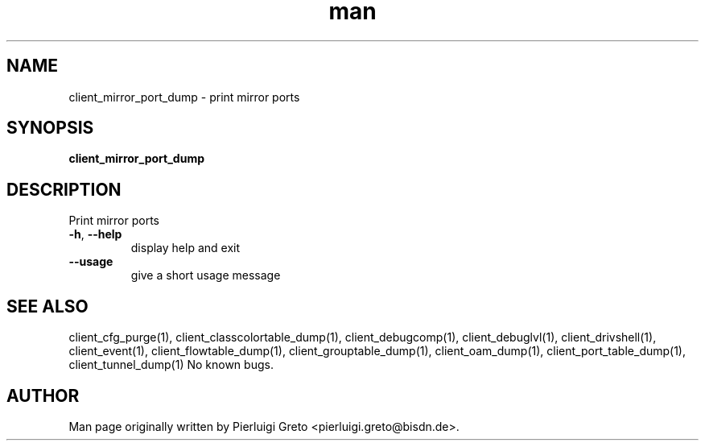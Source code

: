 .\" Manpage for client_mirror_port_dump.
.\" Contact pierluigi.greto@bisdn.de to correct errors or typos.
.TH man 8 "23 January 2019" "1.0" "client_mirror_port_dump man page"
.SH NAME
client_mirror_port_dump \- print mirror ports
.SH SYNOPSIS
.B client_mirror_port_dump
.SH DESCRIPTION
.PP
 Print mirror ports

.TP
\fB\-h\fR, \fB\--help\fR
display help and exit
.TP
\fB\--usage\fR
give a short usage message
.SH SEE ALSO
client_cfg_purge(1), client_classcolortable_dump(1), client_debugcomp(1), client_debuglvl(1), client_drivshell(1), client_event(1), client_flowtable_dump(1), client_grouptable_dump(1), client_oam_dump(1), client_port_table_dump(1), client_tunnel_dump(1)
No known bugs.
.SH AUTHOR
Man page originally written by Pierluigi Greto <pierluigi.greto@bisdn.de>.

